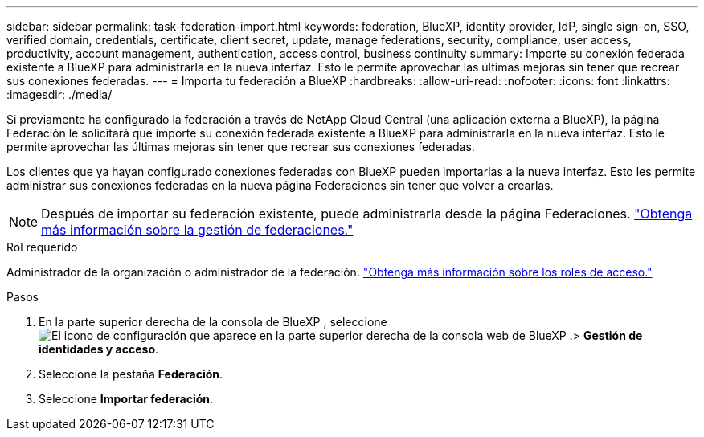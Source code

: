 ---
sidebar: sidebar 
permalink: task-federation-import.html 
keywords: federation, BlueXP, identity provider, IdP, single sign-on, SSO, verified domain, credentials, certificate, client secret, update, manage federations, security, compliance, user access, productivity, account management, authentication, access control, business continuity 
summary: Importe su conexión federada existente a BlueXP para administrarla en la nueva interfaz. Esto le permite aprovechar las últimas mejoras sin tener que recrear sus conexiones federadas. 
---
= Importa tu federación a BlueXP
:hardbreaks:
:allow-uri-read: 
:nofooter: 
:icons: font
:linkattrs: 
:imagesdir: ./media/


[role="lead"]
Si previamente ha configurado la federación a través de NetApp Cloud Central (una aplicación externa a BlueXP), la página Federación le solicitará que importe su conexión federada existente a BlueXP para administrarla en la nueva interfaz.  Esto le permite aprovechar las últimas mejoras sin tener que recrear sus conexiones federadas.

Los clientes que ya hayan configurado conexiones federadas con BlueXP pueden importarlas a la nueva interfaz. Esto les permite administrar sus conexiones federadas en la nueva página Federaciones sin tener que volver a crearlas.


NOTE: Después de importar su federación existente, puede administrarla desde la página Federaciones. link:task-federation-manage.html["Obtenga más información sobre la gestión de federaciones."]

.Rol requerido
Administrador de la organización o administrador de la federación. link:reference-iam-predefined-roles.html["Obtenga más información sobre los roles de acceso."]

.Pasos
. En la parte superior derecha de la consola de BlueXP , seleccione image:icon-settings-option.png["El icono de configuración que aparece en la parte superior derecha de la consola web de BlueXP ."]> *Gestión de identidades y acceso*.
. Seleccione la pestaña *Federación*.
. Seleccione *Importar federación*.

